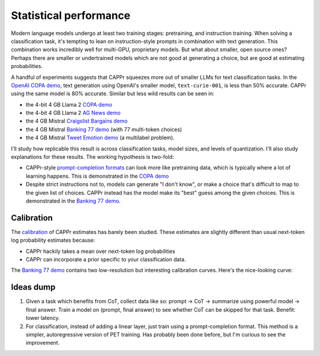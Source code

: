 Statistical performance
=======================

Modern language models undergo at least two training stages: pretraining, and
instruction training. When solving a classification task, it's tempting to lean on
instruction-style prompts in combination with text generation. This combination works
incredibly well for multi-GPU, proprietary models. But what about smaller, open source
ones? Perhaps there are smaller or undertrained models which are not good at generating
a choice, but are good at estimating probabilities.

A handful of experiments suggests that CAPPr squeezes more out of smaller LLMs for text
classification tasks. In the `OpenAI COPA demo
<https://github.com/kddubey/cappr/blob/main/demos/openai/superglue/copa.ipynb>`_, text
generation using OpenAI's smaller model, ``text-curie-001``, is less than 50% accurate.
CAPPr using the same model is 80% accurate. Similar but less wild results can be seen
in:

- the 4-bit 4 GB Llama 2 `COPA demo`_
- the 4-bit 4 GB Llama 2 `AG News demo
  <https://github.com/kddubey/cappr/blob/main/demos/llama_cpp/ag_news.ipynb>`_
- the 4 GB Mistral `Craigslist Bargains demo`_
- the 4 GB Mistral `Banking 77 demo`_ (with 77 multi-token choices)
- the 4 GB Mistral `Tweet Emotion demo
  <https://github.com/kddubey/cappr/blob/main/demos/huggingface/tweet_emotion_multilabel.ipynb>`_
  (a multilabel problem).

.. raw:: html
   :file: _static/spider_plot.html

.. .. raw:: html

..    <iframe src="http://127.0.0.1:8050" width="700" height="500"></iframe>

I'll study how replicable this result is across classification tasks, model sizes, and
levels of quantization. I'll also study explanations for these results. The working
hypothesis is two-fold:

- CAPPr-style `prompt-completion formats
  <https://cappr.readthedocs.io/en/latest/select_a_prompt_completion_format.html>`_ can
  look more like pretraining data, which is typically where a lot of learning happens.
  This is demonstrated in the `COPA demo`_
- Despite strict instructions not to, models can generate "I don't know", or make a
  choice that's difficult to map to the given list of choices. CAPPr instead has the
  model make its "best" guess among the given choices. This is demonstrated in the
  `Banking 77 demo`_.


Calibration
-----------

The `calibration
<https://en.wikipedia.org/wiki/Probabilistic_classification#Probability_calibration>`_
of CAPPr estimates has barely been studied. These estimates are slightly different than
usual next-token log probability estimates because:

- CAPPr hackily takes a mean over next-token log probabilities
- CAPPr can incorporate a prior specific to your classification data.

The `Banking 77 demo`_ contains two low-resolution but interesting calibration curves.
Here's the nice-looking curve:

.. figure:: _static/calibration/banking_77_classes.png
   :align: center


Ideas dump
----------

#. Given a task which benefits from CoT, collect data like so: prompt -> CoT ->
   summarize using powerful model -> final answer. Train a model on (prompt, final
   answer) to see whether CoT can be skipped for that task. Benefit: lower latency.

#. For classification, instead of adding a linear layer, just train using a
   prompt-completion format. This method is a simpler, autoregressive version of PET
   training. Has probably been done before, but I'm curious to see the improvement.


.. _COPA demo: https://github.com/kddubey/cappr/blob/main/demos/llama_cpp/superglue/copa.ipynb

.. _Craigslist Bargains demo: https://github.com/kddubey/cappr/blob/main/demos/huggingface/craigslist_bargains.ipynb

.. _Banking 77 demo: https://github.com/kddubey/cappr/blob/main/demos/huggingface/banking_77_classes.ipynb
